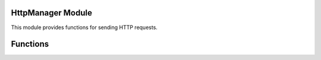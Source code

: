 
HttpManager Module
------------------

This module provides functions for sending HTTP requests.

Functions
---------

.. function:: HttpManager.createGetRequest()

   Creates a new HTTP GET request object. (TODO: Docment this object!)

